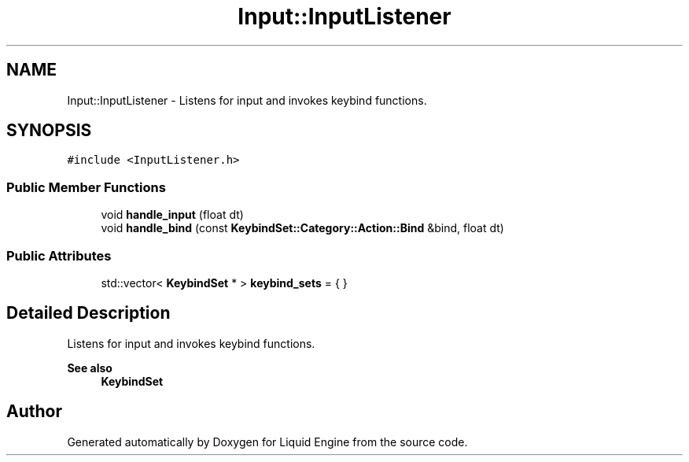 .TH "Input::InputListener" 3 "Wed Jul 9 2025" "Liquid Engine" \" -*- nroff -*-
.ad l
.nh
.SH NAME
Input::InputListener \- Listens for input and invokes keybind functions\&.  

.SH SYNOPSIS
.br
.PP
.PP
\fC#include <InputListener\&.h>\fP
.SS "Public Member Functions"

.in +1c
.ti -1c
.RI "void \fBhandle_input\fP (float dt)"
.br
.ti -1c
.RI "void \fBhandle_bind\fP (const \fBKeybindSet::Category::Action::Bind\fP &bind, float dt)"
.br
.in -1c
.SS "Public Attributes"

.in +1c
.ti -1c
.RI "std::vector< \fBKeybindSet\fP * > \fBkeybind_sets\fP = { }"
.br
.in -1c
.SH "Detailed Description"
.PP 
Listens for input and invokes keybind functions\&. 


.PP
\fBSee also\fP
.RS 4
\fBKeybindSet\fP 
.RE
.PP


.SH "Author"
.PP 
Generated automatically by Doxygen for Liquid Engine from the source code\&.
